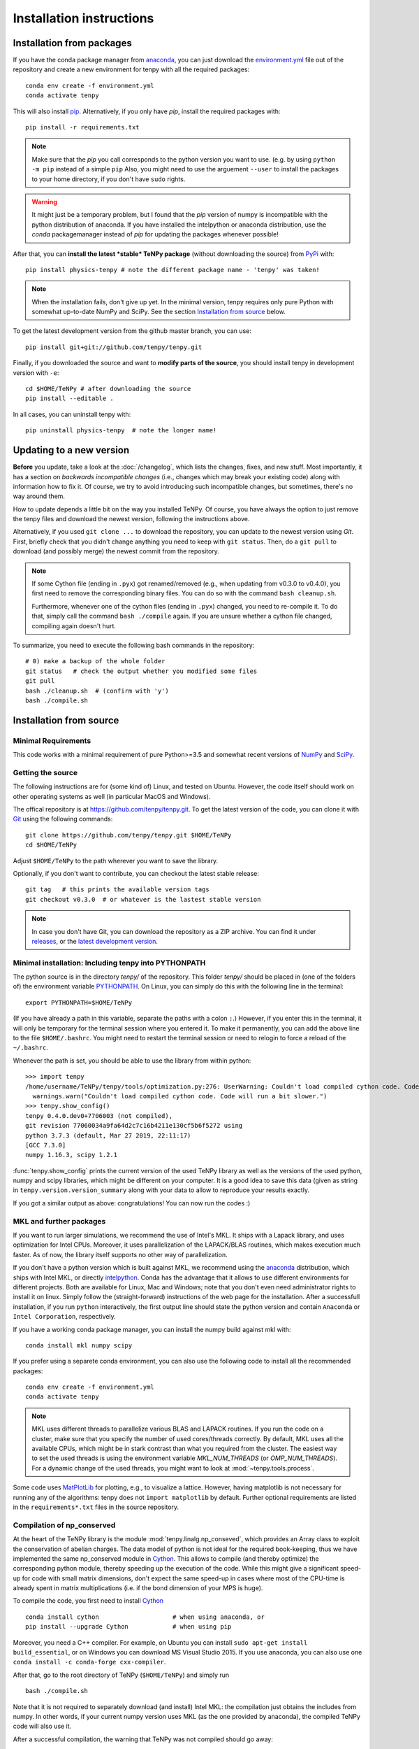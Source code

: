 Installation instructions
=========================

Installation from packages
--------------------------

If you have the conda package manager from `anaconda <https://www.continuum.io/downloads>`_, you can just download the 
`environment.yml <https://raw.githubusercontent.com/tenpy/tenpy/master/environment.yml>`_ file out of the repository
and create a new environment for tenpy with all the required packages::

    conda env create -f environment.yml
    conda activate tenpy

This will also install `pip <https://pip.pypa.io/en/stable/>`_. Alternatively, if you only have `pip`, install the
required packages with::

    pip install -r requirements.txt

.. note ::
    
    Make sure that the `pip` you call corresponds to the python version
    you want to use. (e.g. by using ``python -m pip`` instead of a simple ``pip``
    Also, you might need to use the arguement ``--user`` to install the packages to your home directory, 
    if you don't have ``sudo`` rights.

.. warning ::
    
    It might just be a temporary problem, but I found that the `pip` version of numpy is incompatible with 
    the python distribution of anaconda. 
    If you have installed the intelpython or anaconda distribution, use the `conda` packagemanager instead of `pip` for updating the packages whenever possible!


After that, you can **install the latest *stable* TeNPy package** (without downloading the source) from 
`PyPi <https://pypi.org>`_ with::

    pip install physics-tenpy # note the different package name - 'tenpy' was taken!

.. note ::
    
    When the installation fails, don't give up yet. In the minimal version, tenpy requires only pure Python with
    somewhat up-to-date NumPy and SciPy. See the section `Installation from source`_ below.

To get the latest development version from the github master branch, you can use::

    pip install git+git://github.com/tenpy/tenpy.git

Finally, if you downloaded the source and want to **modify parts of the source**, you should install tenpy in
development version with ``-e``::

    cd $HOME/TeNPy # after downloading the source
    pip install --editable .

In all cases, you can uninstall tenpy with::

    pip uninstall physics-tenpy  # note the longer name!


Updating to a new version
-------------------------

**Before** you update, take a look at the :doc:`/changelog`, which lists the changes, fixes, and new stuff. 
Most importantly, it has a section on *backwards incompatible changes* (i.e., changes which may break your
existing code) along with information how to fix it. Of course, we try to avoid introducing such incompatible changes,
but sometimes, there's no way around them.

How to update depends a little bit on the way you installed TeNPy. Of course, you have always the option to just remove
the tenpy files and download the newest version, following the instructions above.

Alternatively, if you used ``git clone ...`` to download the repository, you can update to the newest version using `Git`.
First, briefly check that you didn't change anything you need to keep with ``git status``.
Then, do a ``git pull`` to download (and possibly merge) the newest commit from the repository.

.. note ::
    
    If some Cython file (ending in ``.pyx``) got renamed/removed (e.g., when updating from v0.3.0 to v0.4.0), 
    you first need to remove the corresponding binary files. 
    You can do so with the command ``bash cleanup.sh``.
    
    Furthermore, whenever one of the cython files (ending in ``.pyx``) changed, you need to re-compile it.
    To do that, simply call the command ``bash ./compile`` again.
    If you are unsure whether a cython file changed, compiling again doesn't hurt.

To summarize, you need to execute the following bash commands in the repository::

    # 0) make a backup of the whole folder
    git status   # check the output whether you modified some files
    git pull
    bash ./cleanup.sh  # (confirm with 'y')
    bash ./compile.sh

Installation from source
------------------------

Minimal Requirements
^^^^^^^^^^^^^^^^^^^^
This code works with a minimal requirement of pure Python>=3.5 
and somewhat recent versions of `NumPy <http://www.numpy.org>`_ and `SciPy <http://www.scipy.org>`_.

Getting the source
^^^^^^^^^^^^^^^^^^

The following instructions are for (some kind of) Linux, and tested on Ubuntu. 
However, the code itself should work on other operating systems as well (in particular MacOS and Windows).

The offical repository is at https://github.com/tenpy/tenpy.git.
To get the latest version of the code, you can clone it with `Git <https://git-scm.com/>`_ using the following commands::

    git clone https://github.com/tenpy/tenpy.git $HOME/TeNPy
    cd $HOME/TeNPy

Adjust ``$HOME/TeNPy`` to the path wherever you want to save the library.

Optionally, if you don't want to contribute, you can checkout the latest stable release::

    git tag   # this prints the available version tags
    git checkout v0.3.0  # or whatever is the lastest stable version

.. note ::
    
    In case you don't have Git, you can download the repository as a ZIP archive.
    You can find it under `releases <https://github.com/tenpy/tenpy/releases>`_,
    or the `latest development version <https://github.com/tenpy/tenpy/archive/master.zip>`_.


Minimal installation: Including tenpy into PYTHONPATH
^^^^^^^^^^^^^^^^^^^^^^^^^^^^^^^^^^^^^^^^^^^^^^^^^^^^^
The python source is in the directory `tenpy/` of the repository.
This folder `tenpy/` should be placed in (one of the folders of) the environment variable 
`PYTHONPATH <http://docs.python.org/2/using/cmdline.html#envvar-PYTHONPATH>`_.
On Linux, you can simply do this with the following line in the terminal::

    export PYTHONPATH=$HOME/TeNPy

(If you have already a path in this variable, separate the paths with a colon ``:``.) 
However, if you enter this in the terminal, it will only be temporary for the terminal session where you entered it.
To make it permanently, you can add the above line to the file ``$HOME/.bashrc``.
You might need to restart the terminal session or need to relogin to force a reload of the ``~/.bashrc``.

Whenever the path is set, you should be able to use the library from within python::

    >>> import tenpy
    /home/username/TeNPy/tenpy/tools/optimization.py:276: UserWarning: Couldn't load compiled cython code. Code will run a bit slower.
      warnings.warn("Couldn't load compiled cython code. Code will run a bit slower.")
    >>> tenpy.show_config()
    tenpy 0.4.0.dev0+7706003 (not compiled),
    git revision 77060034a9fa64d2c7c16b4211e130cf5b6f5272 using
    python 3.7.3 (default, Mar 27 2019, 22:11:17) 
    [GCC 7.3.0]
    numpy 1.16.3, scipy 1.2.1


:func:`tenpy.show_config` prints the current version of the used TeNPy library as well as the versions of the used python, numpy and scipy libraries,
which might be different on your computer. It is a good idea to save this data (given as string in ``tenpy.version.version_summary`` along with your data to allow to reproduce your results exactly.

If you got a similar output as above: congratulations! You can now run the codes :)


MKL and further packages
^^^^^^^^^^^^^^^^^^^^^^^^
If you want to run larger simulations, we recommend the use of Intel's MKL.
It ships with a Lapack library, and uses optimization for Intel CPUs.
Moreover, it uses parallelization of the LAPACK/BLAS routines, which makes execution much faster.
As of now, the library itself supports no other way of parallelization.

If you don't have a python version which is built against MKL, 
we recommend using the `anaconda <https://www.continuum.io/downloads>`_ distribution, which ships with Intel MKL,
or directly `intelpython <https://software.intel.com/en-us/distribution-for-python/get-started>`_.
Conda has the advantage that it allows to use different environments for different projects.
Both are available for Linux, Mac and Windows; note that you don't even need administrator rights to install it on linux.
Simply follow the (straight-forward) instructions of the web page for the installation.
After a successfull installation, if you run ``python`` interactively, the first output line should 
state the python version and contain ``Anaconda`` or ``Intel Corporation``, respectively.

If you have a working conda package manager, you can install the numpy build against mkl with::

    conda install mkl numpy scipy

If you prefer using a separete conda environment, you can also use the following code to install all the recommended
packages::

    conda env create -f environment.yml
    conda activate tenpy

.. note ::
    
    MKL uses different threads to parallelize various BLAS and LAPACK routines.
    If you run the code on a cluster, make sure that you specify the number of used cores/threads correctly.
    By default, MKL uses all the available CPUs, which might be in stark contrast than what you required from the
    cluster. The easiest way to set the used threads is using the environment variable `MKL_NUM_THREADS` (or `OMP_NUM_THREADS`).
    For a dynamic change of the used threads, you might want to look at :mod:`~tenpy.tools.process`.

Some code uses `MatPlotLib <http://www.matplotlib.org>`_ for plotting, e.g., to visualize a lattice.
However, having matplotlib is not necessary for running any of the algorithms: tenpy does not ``import matplotlib`` by default.
Further optional requirements are listed in the ``requirements*.txt`` files in the source repository.

Compilation of np_conserved
^^^^^^^^^^^^^^^^^^^^^^^^^^^
At the heart of the TeNPy library is the module :mod:`tenpy.linalg.np_conseved`, which provides an Array class to exploit the
conservation of abelian charges. The data model of python is not ideal for the required book-keeping, thus
we have implemented the same np_conserved module in `Cython <http://cython.org>`_.
This allows to compile (and thereby optimize) the corresponding python module, thereby speeding up the execution of the
code. While this might give a significant speed-up for code with small matrix dimensions, don't expect the same speed-up in
cases where most of the CPU-time is already spent in matrix multiplications (i.e. if the bond dimension of your MPS is huge).

To compile the code, you first need to install `Cython <http://cython.org>`_ ::

    conda install cython                    # when using anaconda, or
    pip install --upgrade Cython            # when using pip

Moreover, you need a C++ compiler. 
For example, on Ubuntu you can install ``sudo apt-get install build_essential``,
or on Windows you can download MS Visual Studio 2015.
If you use anaconda, you can also use one ``conda install -c conda-forge cxx-compiler``. 

After that, go to the root directory of TeNPy (``$HOME/TeNPy``) and simply run ::

    bash ./compile.sh

Note that it is not required to separately download (and install) Intel MKL: the compilation just obtains the includes 
from numpy. In other words, if your current numpy version uses MKL (as the one provided by anaconda),
the compiled TeNPy code will also use it.

After a successful compilation, the warning that TeNPy was not compiled should go away::

    >>> import tenpy
    >>> tenpy.show_config()
    tenpy 0.4.0.dev0+b60bad3 (compiled from git rev. b60bad3243b7e54f549f4f7c1f074dc55bb54ba3),
    git revision b60bad3243b7e54f549f4f7c1f074dc55bb54ba3 using
    python 3.7.3 (default, Mar 27 2019, 22:11:17) 
    [GCC 7.3.0]
    numpy 1.16.3, scipy 1.2.1

.. note ::
    
    For further optimization options, look at :mod:`tenpy.tools.optimization`.

Checking the installation
^^^^^^^^^^^^^^^^^^^^^^^^^
As a first check of the installation you can try to run (one of) the python files in the `examples/` subfolder;
hopefully all of them should run without error.

You can also run the automated testsuite with `pytest <http://pytest.org>`_  (``pip install pytest``) to make sure everything works fine::

    cd $HOME/TeNPy/tests
    pytest

This should run some tests. In case of errors or failures it gives a detailed traceback and possibly some output of the test.
At least the stable releases should run these tests without any failures.

If you can run the examples but not the tests, check whether `pytest` actually uses the correct python version.

The test suite is also run automatically with `travis-ci <https://travis-ci.org>`_, results can be inspected at `here <https://travis-ci.org/tenpy/tenpy>`_.

